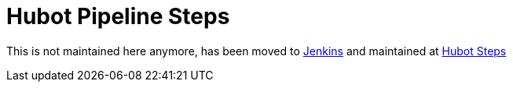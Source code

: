 = Hubot Pipeline Steps

This is not maintained here anymore, has been moved to https://github.com/jenkinsci[Jenkins] and maintained at https://github.com/jenkinsci/hubot-steps-plugin[Hubot Steps]
